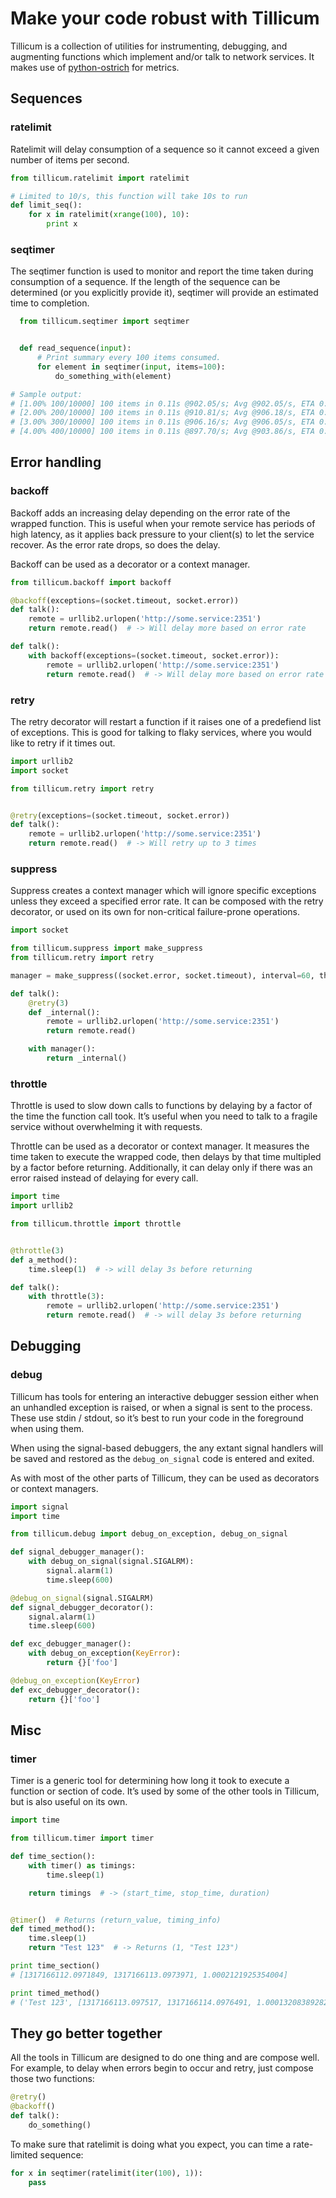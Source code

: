 * Make your code robust with Tillicum

  Tillicum is a collection of utilities for instrumenting, debugging,
  and augmenting functions which implement and/or talk to network
  services. It makes use of [[http://github.com/wadey/python-ostrich][python-ostrich]] for metrics.

** Sequences

*** ratelimit

   Ratelimit will delay consumption of a sequence so it cannot exceed
   a given number of items per second.

#+BEGIN_SRC python
  from tillicum.ratelimit import ratelimit

  # Limited to 10/s, this function will take 10s to run
  def limit_seq():
      for x in ratelimit(xrange(100), 10):
          print x

#+END_SRC

*** seqtimer

   The seqtimer function is used to monitor and report the time taken
   during consumption of a sequence. If the length of the sequence can
   be determined (or you explicitly provide it), seqtimer will provide
   an estimated time to completion.

#+BEGIN_SRC python
  from tillicum.seqtimer import seqtimer


  def read_sequence(input):
      # Print summary every 100 items consumed.
      for element in seqtimer(input, items=100):
          do_something_with(element)

# Sample output:
# [1.00% 100/10000] 100 items in 0.11s @902.05/s; Avg @902.05/s, ETA 0:00:10
# [2.00% 200/10000] 100 items in 0.11s @910.81/s; Avg @906.18/s, ETA 0:00:10
# [3.00% 300/10000] 100 items in 0.11s @906.16/s; Avg @906.05/s, ETA 0:00:10
# [4.00% 400/10000] 100 items in 0.11s @897.70/s; Avg @903.86/s, ETA 0:00:10
#+END_SRC

** Error handling

*** backoff

   Backoff adds an increasing delay depending on the error rate of the
   wrapped function. This is useful when your remote service has
   periods of high latency, as it applies back pressure to your
   client(s) to let the service recover. As the error rate drops, so
   does the delay.

   Backoff can be used as a decorator or a context manager.

#+BEGIN_SRC python
  from tillicum.backoff import backoff

  @backoff(exceptions=(socket.timeout, socket.error))
  def talk():
      remote = urllib2.urlopen('http://some.service:2351')
      return remote.read()  # -> Will delay more based on error rate

  def talk():
      with backoff(exceptions=(socket.timeout, socket.error)):
          remote = urllib2.urlopen('http://some.service:2351')
          return remote.read()  # -> Will delay more based on error rate

#+END_SRC

*** retry

   The retry decorator will restart a function if it raises one of a
   predefiend list of exceptions. This is good for talking to flaky
   services, where you would like to retry if it times out.

#+BEGIN_SRC python
  import urllib2
  import socket

  from tillicum.retry import retry


  @retry(exceptions=(socket.timeout, socket.error))
  def talk():
      remote = urllib2.urlopen('http://some.service:2351')
      return remote.read()  # -> Will retry up to 3 times

#+END_SRC
*** suppress

   Suppress creates a context manager which will ignore specific
   exceptions unless they exceed a specified error rate. It can be
   composed with the retry decorator, or used on its own for
   non-critical failure-prone operations.

#+BEGIN_SRC python
  import socket

  from tillicum.suppress import make_suppress
  from tillicum.retry import retry

  manager = make_suppress((socket.error, socket.timeout), interval=60, threshold=10)

  def talk():
      @retry(3)
      def _internal():
          remote = urllib2.urlopen('http://some.service:2351')
          return remote.read()

      with manager():
          return _internal()
#+END_SRC
*** throttle

   Throttle is used to slow down calls to functions by delaying by a
   factor of the time the function call took. It’s useful when you
   need to talk to a fragile service without overwhelming it with
   requests.

   Throttle can be used as a decorator or context manager. It measures
   the time taken to execute the wrapped code, then delays by that
   time multipled by a factor before returning. Additionally, it can
   delay only if there was an error raised instead of delaying for
   every call.

#+BEGIN_SRC python
  import time
  import urllib2

  from tillicum.throttle import throttle


  @throttle(3)
  def a_method():
      time.sleep(1)  # -> will delay 3s before returning

  def talk():
      with throttle(3):
          remote = urllib2.urlopen('http://some.service:2351')
          return remote.read()  # -> will delay 3s before returning
#+END_SRC


** Debugging

*** debug

   Tillicum has tools for entering an interactive debugger session
   either when an unhandled exception is raised, or when a signal is
   sent to the process. These use stdin / stdout, so it’s best to run
   your code in the foreground when using them.

   When using the signal-based debuggers, the any extant signal
   handlers will be saved and restored as the =debug_on_signal= code
   is entered and exited.

   As with most of the other parts of Tillicum, they can be used as
   decorators or context managers.

#+BEGIN_SRC python
  import signal
  import time

  from tillicum.debug import debug_on_exception, debug_on_signal

  def signal_debugger_manager():
      with debug_on_signal(signal.SIGALRM):
          signal.alarm(1)
          time.sleep(600)

  @debug_on_signal(signal.SIGALRM)
  def signal_debugger_decorator():
      signal.alarm(1)
      time.sleep(600)

  def exc_debugger_manager():
      with debug_on_exception(KeyError):
          return {}['foo']

  @debug_on_exception(KeyError)
  def exc_debugger_decorator():
      return {}['foo']

#+END_SRC

** Misc

*** timer

   Timer is a generic tool for determining how long it took to execute
   a function or section of code. It’s used by some of the other tools
   in Tillicum, but is also useful on its own.

#+BEGIN_SRC python
  import time

  from tillicum.timer import timer

  def time_section():
      with timer() as timings:
          time.sleep(1)

      return timings  # -> (start_time, stop_time, duration)


  @timer()  # Returns (return_value, timing_info)
  def timed_method():
      time.sleep(1)
      return "Test 123"  # -> Returns (1, "Test 123")

  print time_section()
  # [1317166112.0971849, 1317166113.0973971, 1.0002121925354004]

  print timed_method()
  # ('Test 123', [1317166113.097517, 1317166114.0976491, 1.0001320838928223])
#+END_SRC


** They go better together

   All the tools in Tillicum are designed to do one thing and are
   compose well. For example, to delay when errors begin to occur and
   retry, just compose those two functions:

#+BEGIN_SRC python
  @retry()
  @backoff()
  def talk():
      do_something()

#+END_SRC

   To make sure that ratelimit is doing what you expect, you can time
   a rate-limited sequence:

#+BEGIN_SRC python
  for x in seqtimer(ratelimit(iter(100), 1)):
      pass
#+END_SRC
